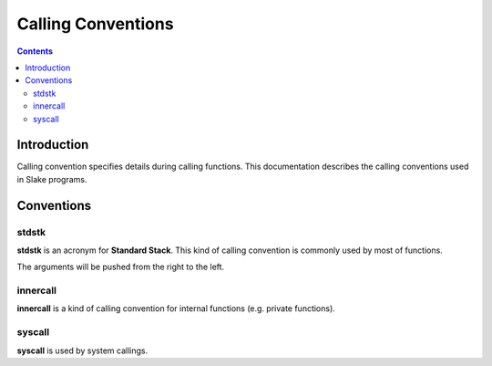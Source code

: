 Calling Conventions
===================

.. contents::

Introduction
------------

Calling convention specifies details during calling functions.
This documentation describes the calling conventions used in Slake programs.

Conventions
-----------

stdstk
~~~~~~

**stdstk** is an acronym for **Standard Stack**.
This kind of calling convention is commonly used by most of functions.

The arguments will be pushed from the right to the left.

innercall
~~~~~~~~~

**innercall** is a kind of calling convention for internal functions
(e.g. private functions).

syscall
~~~~~~~

**syscall** is used by system callings.
